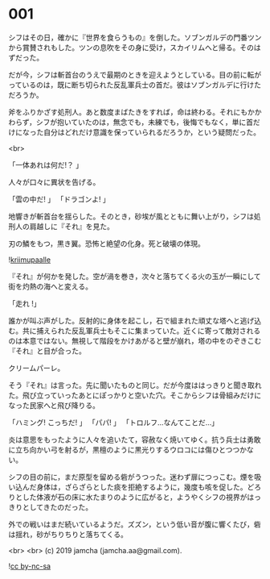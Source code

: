 #+OPTIONS: toc:nil
#+OPTIONS: -:nil
#+OPTIONS: ^:{}
 
* 001

  シフはその日，確かに『世界を食らうもの』を倒した。ソブンガルデの門番ツンから賞賛されもした。ツンの息吹をその身に受け，スカイリムへと帰る。そのはずだった。

  だが今，シフは斬首台のうえで最期のときを迎えようとしている。目の前に転がっているのは，既に断ち切られた反乱軍兵士の首だ。彼はソブンガルデに行けただろうか。

  斧をふりかざす処刑人。あと数度まばたきをすれば，命は終わる。それにもかかわらず，シフが抱いていたのは，無念でも，未練でも，後悔でもなく，単に首だけになった自分はどれだけ意識を保っていられるだろうか，という疑問だった。

  <br>

  「一体あれは何だ!？ 」

  人々が口々に異状を告げる。

  「雲の中だ! 」  
  「ドラゴンよ! 」  

  地響きが斬首台を揺らした。そのとき，砂埃が風とともに舞い上がり，シフは処刑人の肩越しに『それ』を見た。

  刃の鱗をもつ，黒き翼。恐怖と絶望の化身。死と破壊の体現。

  ![[./img/title.png][kriimupaalle]]

  『それ』が何かを発した。空が渦を巻き，次々と落ちてくる火の玉が一瞬にして街を灼熱の海へと変える。

  「走れ !」

  誰かが叫ぶ声がした。反射的に身体を起こし，石で組まれた頑丈な塔へと逃げ込む。共に捕えられた反乱軍兵士もそこに集まっていた。近くに寄って敵対されるのは本意ではない。無視して階段をかけあがると壁が崩れ，塔の中をのぞきこむ『それ』と目が合った。

  クリームパーレ。

  そう『それ』は言った。先に聞いたものと同じ。だが今度ははっきりと聞き取れた。飛び立っていったあとにぽっかりと空いた穴。そこからシフは骨組みだけになった民家へと飛び降りる。

  「ハミング! こっちだ! 」  
  「パパ! 」  
  「トロルフ…なんてことだ…」  

  炎は意思をもったように人々を追いたて，容赦なく焼いてゆく。抗う兵士は勇敢に立ち向かい弓を射るが，黒檀のように黒光りするウロコには傷ひとつつかない。

  シフの目の前に，まだ原型を留める砦がうつった。迷わず扉につっこむ。煙を吸い込んだ身体は，ざらざらとした痰を拒絶するように，幾度も咳を促した。どろりとした体液が石の床に水たまりのように広がると，ようやくシフの視界がはっきりとしてきたのだった。

  外での戦いはまだ続いているようだ。ズズン，という低い音が腹に響くたび，砦は揺れ，砂がちりちりと落ちてくる。

  <br>
  <br>
  (c) 2019 jamcha (jamcha.aa@gmail.com).

  ![[https://i.creativecommons.org/l/by-nc-sa/4.0/88x31.png][cc by-nc-sa]]
